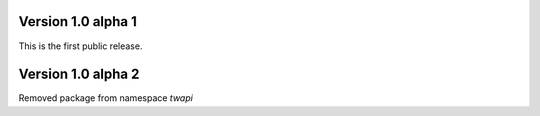 Version 1.0 alpha 1
--------------------------------------------

This is the first public release.

Version 1.0 alpha 2
--------------------------------------------

Removed package from namespace `twapi`
